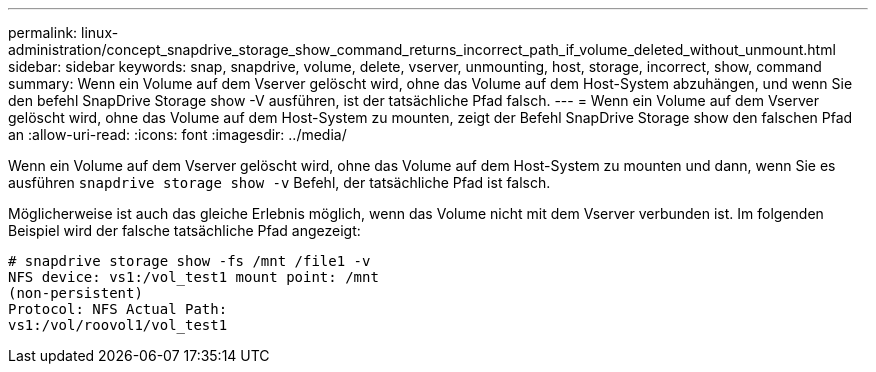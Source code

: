 ---
permalink: linux-administration/concept_snapdrive_storage_show_command_returns_incorrect_path_if_volume_deleted_without_unmount.html 
sidebar: sidebar 
keywords: snap, snapdrive, volume, delete, vserver, unmounting, host, storage, incorrect, show, command 
summary: Wenn ein Volume auf dem Vserver gelöscht wird, ohne das Volume auf dem Host-System abzuhängen, und wenn Sie den befehl SnapDrive Storage show -V ausführen, ist der tatsächliche Pfad falsch. 
---
= Wenn ein Volume auf dem Vserver gelöscht wird, ohne das Volume auf dem Host-System zu mounten, zeigt der Befehl SnapDrive Storage show den falschen Pfad an
:allow-uri-read: 
:icons: font
:imagesdir: ../media/


[role="lead"]
Wenn ein Volume auf dem Vserver gelöscht wird, ohne das Volume auf dem Host-System zu mounten und dann, wenn Sie es ausführen `snapdrive storage show -v` Befehl, der tatsächliche Pfad ist falsch.

Möglicherweise ist auch das gleiche Erlebnis möglich, wenn das Volume nicht mit dem Vserver verbunden ist. Im folgenden Beispiel wird der falsche tatsächliche Pfad angezeigt:

[listing]
----
# snapdrive storage show -fs /mnt /file1 -v
NFS device: vs1:/vol_test1 mount point: /mnt
(non-persistent)
Protocol: NFS Actual Path:
vs1:/vol/roovol1/vol_test1
----